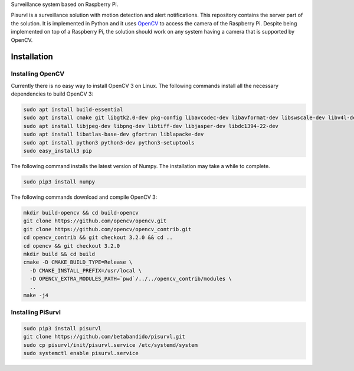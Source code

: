 Surveillance system based on Raspberry Pi.

Pisurvl is a surveillance solution with motion detection and alert notifications. This repository contains the server
part of the solution. It is implemented in Python and it uses `OpenCV`_ to access the camera of the Raspberry Pi. Despite
being implemented on top of a Raspberry Pi, the solution should work on any system having a camera that is supported
by OpenCV.

Installation
============

Installing OpenCV
----------------------

Currently there is no easy way to install OpenCV 3 on Linux. The following commands install all the necessary
dependencies to build OpenCV 3:

.. code:: bash

   sudo apt install build-essential
   sudo apt install cmake git libgtk2.0-dev pkg-config libavcodec-dev libavformat-dev libswscale-dev libv4l-dev
   sudo apt install libjpeg-dev libpng-dev libtiff-dev libjasper-dev libdc1394-22-dev
   sudo apt install libatlas-base-dev gfortran liblapacke-dev
   sudo apt install python3 python3-dev python3-setuptools
   sudo easy_install3 pip

The following command installs the latest version of Numpy. The installation may take a while to complete.

.. code:: bash

   sudo pip3 install numpy

The following commands download and compile OpenCV 3:

.. code:: bash

   mkdir build-opencv && cd build-opencv
   git clone https://github.com/opencv/opencv.git
   git clone https://github.com/opencv/opencv_contrib.git
   cd opencv_contrib && git checkout 3.2.0 && cd ..
   cd opencv && git checkout 3.2.0
   mkdir build && cd build
   cmake -D CMAKE_BUILD_TYPE=Release \
     -D CMAKE_INSTALL_PREFIX=/usr/local \
     -D OPENCV_EXTRA_MODULES_PATH=`pwd`/../../opencv_contrib/modules \
     ..
   make -j4


Installing PiSurvl
------------------

.. code:: bash

   sudo pip3 install pisurvl
   git clone https://github.com/betabandido/pisurvl.git
   sudo cp pisurvl/init/pisurvl.service /etc/systemd/system
   sudo systemctl enable pisurvl.service

.. _OpenCV: http://opencv.org
